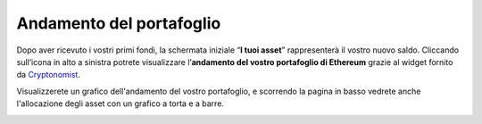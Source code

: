 Andamento del portafoglio
=========================

Dopo aver ricevuto i vostri primi fondi, la schermata iniziale “**I tuoi asset**” rappresenterà il vostro nuovo saldo. Cliccando sull’icona in alto a sinistra potrete visualizzare l’**andamento del vostro portafoglio di Ethereum** grazie al widget fornito da `Cryptonomist <http://cryptonomist.ch/>`_.

.. image:: https://i.imgur.com/rsk85dw.jpg
    :width: 300px
    :align: center
    
Visualizzerete un grafico dell'andamento del vostro portafoglio, e scorrendo la pagina in basso vedrete anche l'allocazione degli asset con un grafico a torta e a barre.

.. image:: https://i.imgur.com/d8grW0P.jpg
    :width: 300px
    :align: center
